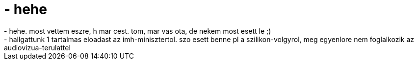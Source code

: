 = - hehe

:slug: hehe
:category: regi
:tags: hu
:date: 2005-03-31T15:47:48Z
++++
- hehe. most vettem eszre, h mar cest. tom, mar vas ota, de nekem most esett le ;)<br>- hallgattunk 1 tartalmas eloadast az imh-minisztertol. szo esett benne pl a szilikon-volgyrol, meg egyenlore nem foglalkozik az audiovizua-terulattel
++++
